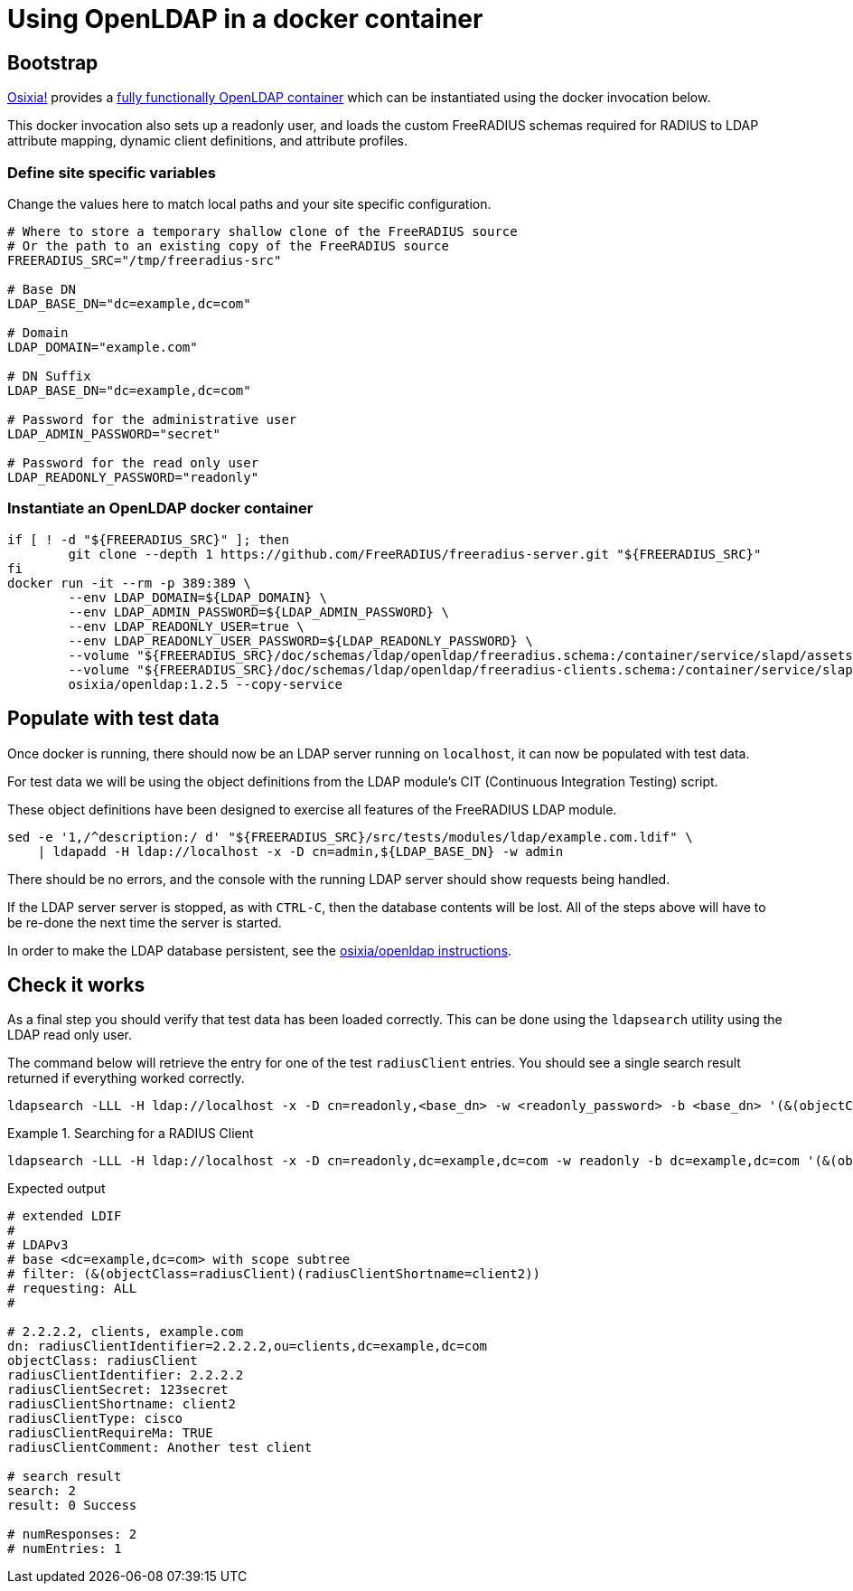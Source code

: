 = Using OpenLDAP in a docker container

== Bootstrap

https://github.com/osixia[Osixia!] provides a
https://github.com/osixia/docker-openldap[fully functionally OpenLDAP container]
which can be instantiated using the docker invocation below.

This docker invocation also sets up a readonly user, and loads the custom
FreeRADIUS schemas required for RADIUS to LDAP attribute mapping, dynamic client
definitions, and attribute profiles.

=== Define site specific variables
Change the values here to match local paths and your site specific
configuration.

[source,shell]
----
# Where to store a temporary shallow clone of the FreeRADIUS source
# Or the path to an existing copy of the FreeRADIUS source
FREERADIUS_SRC="/tmp/freeradius-src"

# Base DN
LDAP_BASE_DN="dc=example,dc=com"

# Domain
LDAP_DOMAIN="example.com"

# DN Suffix
LDAP_BASE_DN="dc=example,dc=com"

# Password for the administrative user
LDAP_ADMIN_PASSWORD="secret"

# Password for the read only user
LDAP_READONLY_PASSWORD="readonly"
----

=== Instantiate an OpenLDAP docker container

[source,shell]
----
if [ ! -d "${FREERADIUS_SRC}" ]; then
	git clone --depth 1 https://github.com/FreeRADIUS/freeradius-server.git "${FREERADIUS_SRC}"
fi
docker run -it --rm -p 389:389 \
	--env LDAP_DOMAIN=${LDAP_DOMAIN} \
	--env LDAP_ADMIN_PASSWORD=${LDAP_ADMIN_PASSWORD} \
	--env LDAP_READONLY_USER=true \
	--env LDAP_READONLY_USER_PASSWORD=${LDAP_READONLY_PASSWORD} \
	--volume "${FREERADIUS_SRC}/doc/schemas/ldap/openldap/freeradius.schema:/container/service/slapd/assets/config/bootstrap/schema/mmc/radius.schema:ro" \
	--volume "${FREERADIUS_SRC}/doc/schemas/ldap/openldap/freeradius-clients.schema:/container/service/slapd/assets/config/bootstrap/schema/mmc/freeradius-clients.schema:ro" \
	osixia/openldap:1.2.5 --copy-service
----

== Populate with test data
Once docker is running, there should now be an LDAP server running on
`localhost`, it can now be populated with test data.

For test data we will be using the object definitions from the LDAP
module's CIT (Continuous Integration Testing) script.

These object definitions have been designed to exercise all features
of the FreeRADIUS LDAP module.

[source,shell]
----
sed -e '1,/^description:/ d' "${FREERADIUS_SRC}/src/tests/modules/ldap/example.com.ldif" \
    | ldapadd -H ldap://localhost -x -D cn=admin,${LDAP_BASE_DN} -w admin
----

There should be no errors, and the console with the running LDAP
server should show requests being handled.

If the LDAP server server is stopped, as with `CTRL-C`, then the database
contents will be lost.  All of the steps above will have to be re-done the next
time the server is started.

In order to make the LDAP database persistent, see the
https://github.com/osixia/docker-openldap[osixia/openldap
instructions].

== Check it works

As a final step you should verify that test data has been loaded correctly.
This can be done using the `ldapsearch` utility using the LDAP read only user.

The command below will retrieve the entry for one of the test `radiusClient`
entries. You should see a single search result returned if everything worked
correctly.

[source,shell]
----
ldapsearch -LLL -H ldap://localhost -x -D cn=readonly,<base_dn> -w <readonly_password> -b <base_dn> '(&(objectClass=radiusClient)(radiusClientShortname=client2))'
----

.Searching for a RADIUS Client
====
[source,shell]
----
ldapsearch -LLL -H ldap://localhost -x -D cn=readonly,dc=example,dc=com -w readonly -b dc=example,dc=com '(&(objectClass=radiusClient)(radiusClientShortname=client2))'
----

.Expected output
[source,ldiff]
----
# extended LDIF
#
# LDAPv3
# base <dc=example,dc=com> with scope subtree
# filter: (&(objectClass=radiusClient)(radiusClientShortname=client2))
# requesting: ALL
#

# 2.2.2.2, clients, example.com
dn: radiusClientIdentifier=2.2.2.2,ou=clients,dc=example,dc=com
objectClass: radiusClient
radiusClientIdentifier: 2.2.2.2
radiusClientSecret: 123secret
radiusClientShortname: client2
radiusClientType: cisco
radiusClientRequireMa: TRUE
radiusClientComment: Another test client

# search result
search: 2
result: 0 Success

# numResponses: 2
# numEntries: 1
----
====
